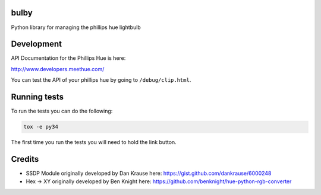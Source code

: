 bulby
=================
Python library for managing the phillips hue lightbulb

Development
================
API Documentation for the Phillips Hue is here:

http://www.developers.meethue.com/

You can test the API of your phillips hue by going to ``/debug/clip.html``.

Running tests
=================
To run the tests you can do the following:

.. code-block:: bash

    tox -e py34

The first time you run the tests you will need to hold the link button.

Credits
==================
- SSDP Module originally developed by Dan Krause here:
  https://gist.github.com/dankrause/6000248

- Hex -> XY originally developed by Ben Knight here:
  https://github.com/benknight/hue-python-rgb-converter
